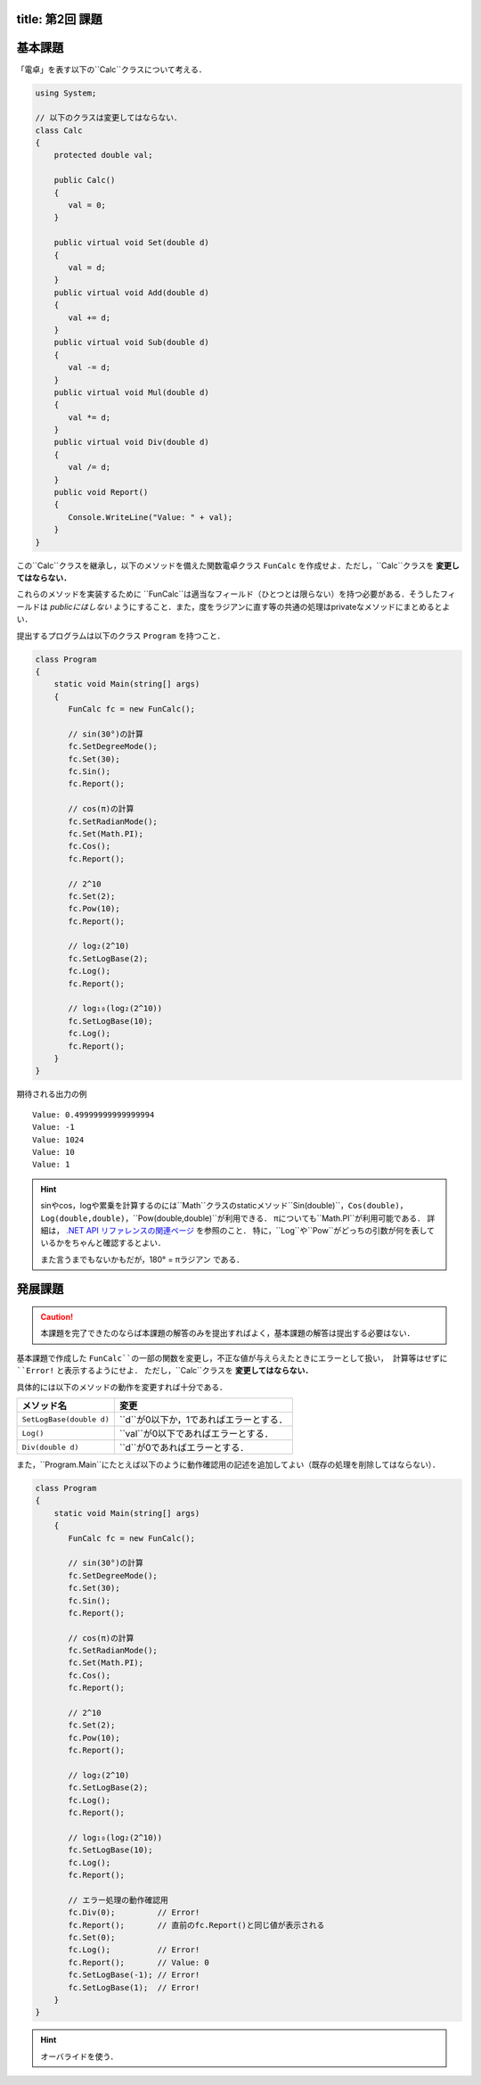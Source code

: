 -------
title: 第2回 課題
-------

--------
基本課題
--------

「電卓」を表す以下の``Calc``クラスについて考える．

.. code:: cs

   using System; 

   // 以下のクラスは変更してはならない．
   class Calc 
   {
       protected double val;

       public Calc()
       {
          val = 0; 
       }

       public virtual void Set(double d) 
       {
          val = d; 
       }
       public virtual void Add(double d) 
       {
          val += d; 
       }
       public virtual void Sub(double d) 
       {
          val -= d; 
       }
       public virtual void Mul(double d) 
       {
          val *= d; 
       }
       public virtual void Div(double d) 
       {
          val /= d; 
       }
       public void Report() 
       {
          Console.WriteLine("Value: " + val); 
       }
   }

この``Calc``クラスを継承し，以下のメソッドを備えた関数電卓クラス ``FunCalc`` を作成せよ．ただし，``Calc``クラスを **変更してはならない．**

=============================          ===========================
メソッド名                             説明
=============================          ===========================
``public void Pow(double d)``          現在の値を``d``乗にする．
``public void SetLogBase(double d)``   logの底を``d``に設定する．
``public void Log()``                  現在の値をそのlogに設定する．
``public void SetRadianMode()``        三角関数の角度の単位をラジアンに設定する．
``public void SetDegreeMode()``        三角関数の角度の単位を度に設定する．
``public void Sin()``                  現在の値を角度して，そのsinに現在を値を設定する．
``public void Cos()``                  現在の値を角度して，そのcosに現在を値を設定する．
=============================          ===========================

これらのメソッドを実装するために ``FunCalc``は適当なフィールド（ひとつとは限らない）を持つ必要がある．そうしたフィールドは *publicにはしない* ようにすること．また，度をラジアンに直す等の共通の処理はprivateなメソッドにまとめるとよい．

提出するプログラムは以下のクラス ``Program`` を持つこと．

.. code:: cs

   class Program 
   {
       static void Main(string[] args) 
       {
          FunCalc fc = new FunCalc(); 
          
          // sin(30°)の計算
          fc.SetDegreeMode(); 
          fc.Set(30);
          fc.Sin(); 
          fc.Report();

          // cos(π)の計算
          fc.SetRadianMode();
          fc.Set(Math.PI); 
          fc.Cos();
          fc.Report();

          // 2^10 
          fc.Set(2);
          fc.Pow(10);
          fc.Report(); 

          // log₂(2^10) 
          fc.SetLogBase(2);
          fc.Log();
          fc.Report();

          // log₁₀(log₂(2^10))
          fc.SetLogBase(10);
          fc.Log();
          fc.Report();           
       }
   }

期待される出力の例

::

    Value: 0.49999999999999994
    Value: -1
    Value: 1024
    Value: 10
    Value: 1


.. hint:: 

   sinやcos，logや累乗を計算するのには``Math``クラスのstaticメソッド``Sin(double)``，``Cos(double)``，``Log(double,double)``，``Pow(double,double)``が利用できる．
   πについても``Math.PI``が利用可能である．
   詳細は， `.NET API リファレンスの関連ページ <https://docs.microsoft.com/en-us/dotnet/api/system.math?view=net-6.0>`__ を参照のこと．
   特に，``Log``や``Pow``がどっちの引数が何を表しているかをちゃんと確認するとよい．

   また言うまでもないかもだが，180° = πラジアン である．




--------
発展課題
--------

.. caution:: 
   
   本課題を完了できたのならば本課題の解答のみを提出すればよく，基本課題の解答は提出する必要はない．

基本課題で作成した ``FunCalc``の一部の関数を変更し，不正な値が与えらえたときにエラーとして扱い，
計算等はせずに ``Error!`` と表示するようにせよ． ただし，``Calc``クラスを **変更してはならない．**


具体的には以下のメソッドの動作を変更すれば十分である．

========================   ======================
メソッド名                 変更
========================   ======================
``SetLogBase(double d)``   ``d``が0以下か，1であればエラーとする．
``Log()``                  ``val``が0以下であればエラーとする．
``Div(double d)``          ``d``が0であればエラーとする．         
========================   ======================

また，``Program.Main``にたとえば以下のように動作確認用の記述を追加してよい（既存の処理を削除してはならない）．

.. code:: cs

   class Program 
   {
       static void Main(string[] args) 
       {
          FunCalc fc = new FunCalc(); 
          
          // sin(30°)の計算
          fc.SetDegreeMode(); 
          fc.Set(30);
          fc.Sin(); 
          fc.Report();

          // cos(π)の計算
          fc.SetRadianMode();
          fc.Set(Math.PI); 
          fc.Cos();
          fc.Report();

          // 2^10 
          fc.Set(2);
          fc.Pow(10);
          fc.Report(); 

          // log₂(2^10) 
          fc.SetLogBase(2);
          fc.Log();
          fc.Report();

          // log₁₀(log₂(2^10))
          fc.SetLogBase(10);
          fc.Log();
          fc.Report();           

          // エラー処理の動作確認用
          fc.Div(0);         // Error!
          fc.Report();       // 直前のfc.Report()と同じ値が表示される
          fc.Set(0);
          fc.Log();          // Error!
          fc.Report();       // Value: 0
          fc.SetLogBase(-1); // Error! 
          fc.SetLogBase(1);  // Error!
       }
   }


.. hint::

   オーバライドを使う．



